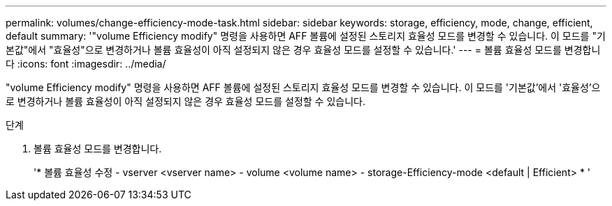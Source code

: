 ---
permalink: volumes/change-efficiency-mode-task.html 
sidebar: sidebar 
keywords: storage, efficiency, mode, change, efficient, default 
summary: '"volume Efficiency modify" 명령을 사용하면 AFF 볼륨에 설정된 스토리지 효율성 모드를 변경할 수 있습니다. 이 모드를 "기본값"에서 "효율성"으로 변경하거나 볼륨 효율성이 아직 설정되지 않은 경우 효율성 모드를 설정할 수 있습니다.' 
---
= 볼륨 효율성 모드를 변경합니다
:icons: font
:imagesdir: ../media/


[role="lead"]
"volume Efficiency modify" 명령을 사용하면 AFF 볼륨에 설정된 스토리지 효율성 모드를 변경할 수 있습니다. 이 모드를 '기본값'에서 '효율성'으로 변경하거나 볼륨 효율성이 아직 설정되지 않은 경우 효율성 모드를 설정할 수 있습니다.

.단계
. 볼륨 효율성 모드를 변경합니다.
+
'* 볼륨 효율성 수정 - vserver <vserver name> - volume <volume name> - storage-Efficiency-mode <default | Efficient> * '


